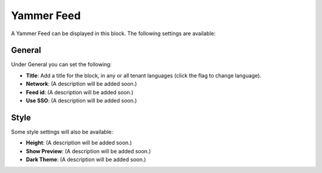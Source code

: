 Yammer Feed
===============

A Yammer Feed can be displayed in this block. The following settings are available:

.. image:: yammer-feed-settings-all.png

General
************
Under General you can set the following:

.. image:: yammer-feed-settings-general.png

+ **Title**: Add a title for the block, in any or all tenant languages (click the flag to change language).
+ **Network**: (A description will be added soon.)
+ **Feed id**: (A description will be added soon.)
+ **Use SSO**: (A description will be added soon.)

Style
**********
Some style settings will also be available:

.. image:: yammer-feed-settings-style.png

+ **Height**: (A description will be added soon.)
+ **Show Preview**: (A description will be added soon.)
+ **Dark Theme**: (A description will be added soon.)


